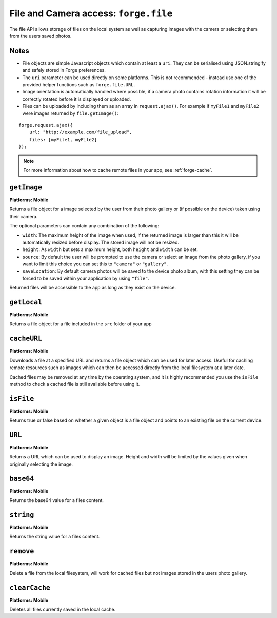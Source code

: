 .. _api-file:

File and Camera access: ``forge.file``
================================================================================

The file API allows storage of files on the local system as well as capturing images with the camera or selecting them from the users saved photos.

Notes
~~~~~

- File objects are simple Javascript objects which contain at least a ``uri``. They can be serialised using JSON.stringify and safely stored in Forge preferences.
- The ``uri`` parameter can be used directly on some platforms. This is not recommended - instead use one of the provided helper functions such as ``forge.file.URL``.
- Image orientation is automatically handled where possible, if a camera photo contains rotation information it will be correctly rotated before it is displayed or uploaded.
- Files can be uploaded by including them as an array in ``request.ajax()``. For example if ``myFile1`` and ``myFile2`` were images returned by ``file.getImage()``:

::

    forge.request.ajax({
        url: "http://example.com/file_upload",
        files: [myFile1, myFile2]
    });

.. note:: For more information about how to cache remote files in your app, see :ref:`forge-cache`.

``getImage``
~~~~~~~~~~~~~~~~~~~~~~~~~~~~~~~~~~~~~~~~~~~~~~~~~~~~~~~~~~~~~~~~~~~~~~~~~~~~~~~~
**Platforms: Mobile**

Returns a file object for a image selected by the user from their photo gallery or (if possible on the device) taken using their camera. 

The optional parameters can contain any combination of the following:

- ``width``: The maximum height of the image when used, if the returned image is larger than this it will be automatically resized before display. The stored image will not be resized.
- ``height``: As ``width`` but sets a maximum height, both ``height`` and ``width`` can be set.
- ``source``: By default the user will be prompted to use the camera or select an image from the photo gallery, if you want to limit this choice you can set this to ``"camera"`` or ``"gallery"``.
- ``saveLocation``: By default camera photos will be saved to the device photo album, with this setting they can be forced to be saved within your application by using ``"file"``.

Returned files will be accessible to the app as long as they exist on the device.

.. js:function:: file.getImage([params, ]success, error)

    :param object params: object optional parameters.
    :param function(file) success: callback to be invoked when no errors occur (argument is the returned file)
    :param function(content) error: called with details of any error which may occur

``getLocal``
~~~~~~~~~~~~~~~~~~~~~~~~~~~~~~~~~~~~~~~~~~~~~~~~~~~~~~~~~~~~~~~~~~~~~~~~~~~~~~~~
**Platforms: Mobile**

Returns a file object for a file included in the ``src`` folder of your app

.. js:function:: file.getImage(path, success, error)

    :param string path: Path to the file, i.e. ``"images/home.png"``.
    :param function(file) success: callback to be invoked when no errors occur (argument is the returned file)
    :param function(content) error: called with details of any error which may occur

``cacheURL``
~~~~~~~~~~~~
**Platforms: Mobile**

Downloads a file at a specified URL and returns a file object which can be used for later access. Useful for caching remote resources such as images which can then be accessed directly from the local filesystem at a later date.

Cached files may be removed at any time by the operating system, and it is highly recommended you use the ``isFile`` method to check a cached file is still available before using it.

.. js:function:: file.cachedURL(url, success, error)

    :param string url: URL of file to cache.
    :param function(file) success: callback to be invoked when no errors occur (argument is the returned file)
    :param function(content) error: called with details of any error which may occur

``isFile``
~~~~~~~~~~~~~~~~~~~~~~~~~~~~~~~~~~~~~~~~~~~~~~~~~~~~~~~~~~~~~~~~~~~~~~~~~~~~~~~~
**Platforms: Mobile**

Returns true or false based on whether a given object is a file object and points to an existing file on the current device.

.. js:function:: file.isFile(file, success, error)

    :param file file: the file object to check
    :param function(isFile) success: callback to be invoked when no errors occur (argument is a boolean value).
    :param function(content) error: called with details of any error which may occur

``URL``
~~~~~~~~~~~~~~~~~~~~~~~~~~~~~~~~~~~~~~~~~~~~~~~~~~~~~~~~~~~~~~~~~~~~~~~~~~~~~~~~
**Platforms: Mobile**

Returns a URL which can be used to display an image. Height and width will be limited by the values given when originally selecting the image.

.. js:function:: file.imageURL(file, success, error)

    :param file file: the file object to load data from
    :param function(url) success: callback to be invoked when no errors occur, first argument is the image URL
    :param function(content) error: called with details of any error which may occur

``base64``
~~~~~~~~~~~~~~~~~~~~~~~~~~~~~~~~~~~~~~~~~~~~~~~~~~~~~~~~~~~~~~~~~~~~~~~~~~~~~~~~
**Platforms: Mobile**

Returns the base64 value for a files content.

.. js:function:: file.base64(file, success, error)

    :param file file: the file object to load data from
    :param function(base64String) success: callback to be invoked when no errors occur
    :param function(content) error: called with details of any error which may occur

``string``
~~~~~~~~~~~~~~~~~~~~~~~~~~~~~~~~~~~~~~~~~~~~~~~~~~~~~~~~~~~~~~~~~~~~~~~~~~~~~~~~
**Platforms: Mobile**

Returns the string value for a files content.

.. js:function:: file.string(file, success, error)

    :param file file: the file object to load data from
    :param function(string) success: callback to be invoked when no errors occur
    :param function(content) error: called with details of any error which may occur
``remove``
~~~~~~~~~~
**Platforms: Mobile**

Delete a file from the local filesystem, will work for cached files but not images stored in the users photo gallery.

.. js:function:: file.remove(file, success, error)

    :param file file: the file object to delete
    :param function() success: callback to be invoked when no errors occur
    :param function(content) error: called with details of any error which may occur

``clearCache``
~~~~~~~~~~~~~~
**Platforms: Mobile**

Deletes all files currently saved in the local cache.

.. js:function:: file.clearCache(success, error)

    :param function() success: callback to be invoked when no errors occur
    :param function(content) error: called with details of any error which may occur
